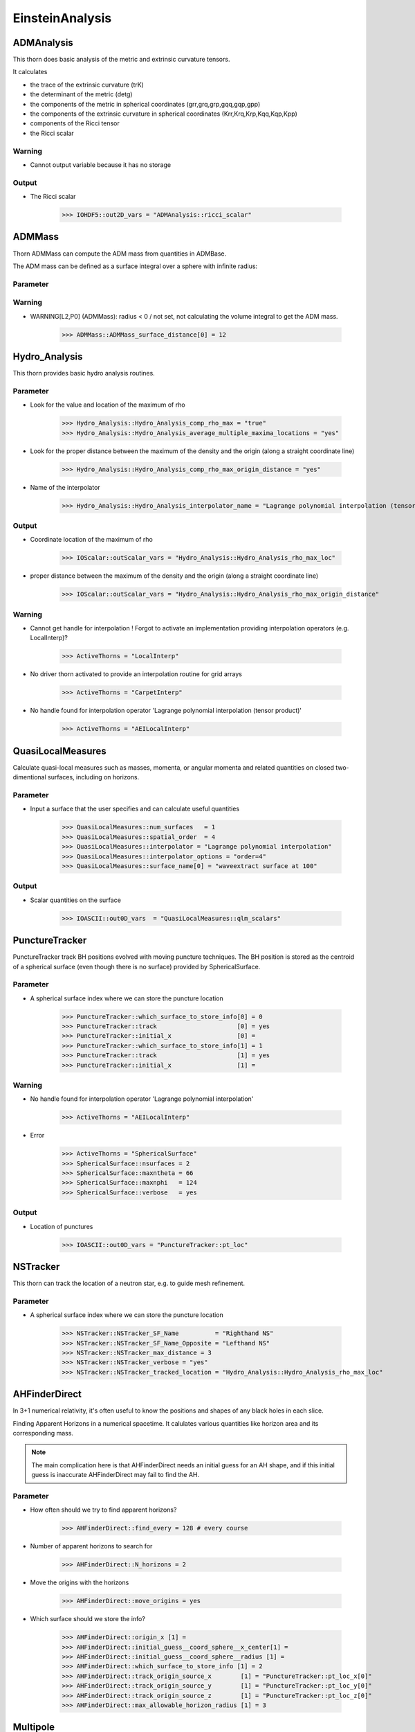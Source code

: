 EinsteinAnalysis
===================

ADMAnalysis
--------------
This thorn does basic analysis of the metric and extrinsic curvature tensors.

It calculates

* the trace of the extrinsic curvature (trK)
* the determinant of the metric (detg)
* the components of the metric in spherical coordinates 
  (grr,grq,grp,gqq,gqp,gpp)
* the components of the extrinsic curvature in spherical coordinates (Krr,Krq,Krp,Kqq,Kqp,Kpp)
* components of the Ricci tensor
* the Ricci scalar

.. digraph:: foo

   "ADMAnalysis" -> "ADMMacros";
   "ADMAnalysis" -> "StaticConformal";

Warning
^^^^^^^^^
* Cannot output variable because it has no storage

Output
^^^^^^^
* The Ricci scalar

    >>> IOHDF5::out2D_vars = "ADMAnalysis::ricci_scalar"

ADMMass
-------
Thorn ADMMass can compute the ADM mass from quantities in ADMBase.

The ADM mass can be deﬁned as a surface integral over a sphere with inﬁnite radius:

.. digraph:: foo

   "ADMMass" -> "ADMMacros";
   "ADMMass" -> "SpaceMask";
   "ADMMass" -> "StaticConformal";

Parameter
^^^^^^^^^^


Warning
^^^^^^^^
* WARNING[L2,P0] (ADMMass): radius < 0 / not set, not calculating the volume integral to get the ADM mass.

    >>> ADMMass::ADMMass_surface_distance[0] = 12

Hydro_Analysis
---------------
This thorn provides basic hydro analysis routines.

Parameter
^^^^^^^^^^
* Look for the value and location of the maximum of rho

    >>> Hydro_Analysis::Hydro_Analysis_comp_rho_max = "true"
    >>> Hydro_Analysis::Hydro_Analysis_average_multiple_maxima_locations = "yes"


* Look for the proper distance between the maximum of the density and the origin (along a straight coordinate line)

    >>> Hydro_Analysis::Hydro_Analysis_comp_rho_max_origin_distance = "yes"

* Name of the interpolator

    >>> Hydro_Analysis::Hydro_Analysis_interpolator_name = "Lagrange polynomial interpolation (tensor product)"

Output
^^^^^^^
* Coordinate location of the maximum of rho

    >>> IOScalar::outScalar_vars = "Hydro_Analysis::Hydro_Analysis_rho_max_loc"

* proper distance between the maximum of the density and the origin (along a straight coordinate line)

    >>> IOScalar::outScalar_vars = "Hydro_Analysis::Hydro_Analysis_rho_max_origin_distance"

Warning
^^^^^^^^
* Cannot get handle for interpolation ! Forgot to activate an implementation providing interpolation operators (e.g. LocalInterp)?

    >>> ActiveThorns = "LocalInterp"

* No driver thorn activated to provide an interpolation routine for grid arrays

    >>> ActiveThorns = "CarpetInterp"

* No handle found for interpolation operator 'Lagrange polynomial interpolation (tensor product)'

    >>> ActiveThorns = "AEILocalInterp"

QuasiLocalMeasures
-------------------
Calculate quasi-local measures such as masses, momenta, or angular
momenta and related quantities on closed two-dimentional surfaces,
including on horizons.

Parameter
^^^^^^^^^^
* Input a surface that the user specifies and can calculate useful quantities

    >>> QuasiLocalMeasures::num_surfaces   = 1
    >>> QuasiLocalMeasures::spatial_order  = 4
    >>> QuasiLocalMeasures::interpolator = "Lagrange polynomial interpolation"
    >>> QuasiLocalMeasures::interpolator_options = "order=4"
    >>> QuasiLocalMeasures::surface_name[0] = "waveextract surface at 100"

Output
^^^^^^^^
* Scalar quantities on the surface

    >>> IOASCII::out0D_vars  = "QuasiLocalMeasures::qlm_scalars"

PunctureTracker
-----------------
PunctureTracker track BH positions evolved with moving puncture techniques. The BH position is stored as the centroid of a spherical surface (even though there is no surface) provided by SphericalSurface.

.. digraph:: foo

   "PunctureTracker" -> "SphericalSurface";

Parameter
^^^^^^^^^^
* A spherical surface index where we can store the puncture location

    >>> PunctureTracker::which_surface_to_store_info[0] = 0
    >>> PunctureTracker::track                      [0] = yes
    >>> PunctureTracker::initial_x                  [0] = 
    >>> PunctureTracker::which_surface_to_store_info[1] = 1
    >>> PunctureTracker::track                      [1] = yes
    >>> PunctureTracker::initial_x                  [1] = 

Warning
^^^^^^^^
* No handle found for interpolation operator 'Lagrange polynomial interpolation'

    >>> ActiveThorns = "AEILocalInterp"

* Error

    >>> ActiveThorns = "SphericalSurface"
    >>> SphericalSurface::nsurfaces = 2
    >>> SphericalSurface::maxntheta = 66
    >>> SphericalSurface::maxnphi   = 124
    >>> SphericalSurface::verbose   = yes

Output
^^^^^^^
* Location of punctures

    >>> IOASCII::out0D_vars = "PunctureTracker::pt_loc"

NSTracker
----------
This thorn can track the location of a neutron star, e.g. to
guide mesh refinement.

Parameter
^^^^^^^^^^^
* A spherical surface index where we can store the puncture location

    >>> NSTracker::NSTracker_SF_Name          = "Righthand NS"
    >>> NSTracker::NSTracker_SF_Name_Opposite = "Lefthand NS"
    >>> NSTracker::NSTracker_max_distance = 3
    >>> NSTracker::NSTracker_verbose = "yes"
    >>> NSTracker::NSTracker_tracked_location = "Hydro_Analysis::Hydro_Analysis_rho_max_loc"

AHFinderDirect
---------------
In 3+1 numerical relativity, it's often useful to know the positions and shapes of any black holes in each slice. 

Finding Apparent Horizons in a numerical spacetime. It calulates various quantities like horizon area and its corresponding mass.

.. note::

    The main complication here is that AHFinderDirect needs an initial guess for an AH shape, and if this initial guess is inaccurate AHFinderDirect may fail to find the AH.

Parameter
^^^^^^^^^^^
* How often should we try to find apparent horizons?

    >>> AHFinderDirect::find_every = 128 # every course

* Number of apparent horizons to search for

    >>> AHFinderDirect::N_horizons = 2

* Move the origins with the horizons

    >>> AHFinderDirect::move_origins = yes

* Which surface should we store the info?

    >>> AHFinderDirect::origin_x [1] =
    >>> AHFinderDirect::initial_guess__coord_sphere__x_center[1] = 
    >>> AHFinderDirect::initial_guess__coord_sphere__radius [1] =
    >>> AHFinderDirect::which_surface_to_store_info [1] = 2
    >>> AHFinderDirect::track_origin_source_x        [1] = "PunctureTracker::pt_loc_x[0]"
    >>> AHFinderDirect::track_origin_source_y        [1] = "PunctureTracker::pt_loc_y[0]"
    >>> AHFinderDirect::track_origin_source_z        [1] = "PunctureTracker::pt_loc_z[0]"
    >>> AHFinderDirect::max_allowable_horizon_radius [1] = 3

Multipole
----------
Multipole thorn can decompose multiple grid functions with any spin-weight on multiple spheres. A set of radii for these spheres, as well as the number of angular points to use, can be speciﬁed.

The angular dependence of a field :math:`u(t, r, \theta, \varphi)` can be expanded in spin-weight s spherical harmonics

.. math::

    u(t, r, \theta, \varphi)=\sum_{l=0}^{\infty} \sum_{m=-l}^{l} C^{l m}(t, r)_{s} Y_{l m}(\theta, \varphi)

where the coefficients :math:`C^{l m}(t, r)` are given by

.. digraph:: foo

   "Multipole" -> "AEILocalInterp";

Parameter
^^^^^^^^^^
* Decide the number and radii of the coordinate spheres on which you want to decompose.

    >>> Multipole::nradii    = 3  
    >>> Multipole::radius[0] = 10  
    >>> Multipole::radius[1] = 20  
    >>> Multipole::radius[2] = 30  
    >>> Multipole::variables = "MyThorn::u"

* How many points in the theta and phi direction?

    >>> Multipole::ntheta = 120
    >>> Multipole::nphi   = 240

* The maximum l mode to extract

    >>> Multipole::l_max = 8

* Output an HDF5 file for each variable containing one dataset per mode at each radius

    >>> Multipole::output_hdf5  = yes

WeylScal4
----------
Calculate the Weyl Scalars for a given metric given the fiducial tetrad.

Parameter
^^^^^^^^^^
* Finite differencing order

    >>> WeylScal4::fdOrder = 8

* Which scalars to calculate

    >>> WeylScal4::calc_scalars = "psis"

* Compute invariants

    >>> WeylScal4::calc_invariants = "always"